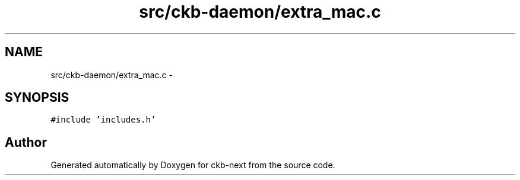 .TH "src/ckb-daemon/extra_mac.c" 3 "Sat Jun 3 2017" "Version beta-v0.2.8+testing at branch all-mine" "ckb-next" \" -*- nroff -*-
.ad l
.nh
.SH NAME
src/ckb-daemon/extra_mac.c \- 
.SH SYNOPSIS
.br
.PP
\fC#include 'includes\&.h'\fP
.br

.SH "Author"
.PP 
Generated automatically by Doxygen for ckb-next from the source code\&.
